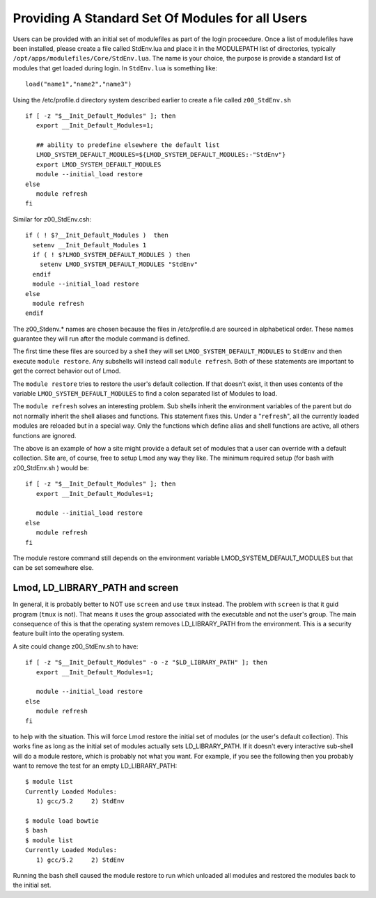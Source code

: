 Providing A Standard Set Of Modules for all Users
~~~~~~~~~~~~~~~~~~~~~~~~~~~~~~~~~~~~~~~~~~~~~~~~~

Users can be provided with an initial set of modulefiles as part of
the login proceedure.  Once a list of modulefiles have been installed,
please create a file called StdEnv.lua and place it in the MODULEPATH
list of directories, typically
``/opt/apps/modulefiles/Core/StdEnv.lua``. The name is your choice,
the purpose is provide a standard list of modules that get loaded during
login. In ``StdEnv.lua`` is something like: ::

    load("name1","name2","name3")

Using the /etc/profile.d directory system described earlier to create a
file called ``z00_StdEnv.sh`` ::

    if [ -z "$__Init_Default_Modules" ]; then
       export __Init_Default_Modules=1;

       ## ability to predefine elsewhere the default list
       LMOD_SYSTEM_DEFAULT_MODULES=${LMOD_SYSTEM_DEFAULT_MODULES:-"StdEnv"} 
       export LMOD_SYSTEM_DEFAULT_MODULES
       module --initial_load restore
    else
       module refresh
    fi

Similar for z00_StdEnv.csh::

    if ( ! $?__Init_Default_Modules )  then
      setenv __Init_Default_Modules 1
      if ( ! $?LMOD_SYSTEM_DEFAULT_MODULES ) then
        setenv LMOD_SYSTEM_DEFAULT_MODULES "StdEnv"
      endif
      module --initial_load restore
    else
      module refresh
    endif

The z00_Stdenv.* names are chosen because the files in /etc/profile.d
are sourced in alphabetical order. These names guarantee they will run
after the module command is defined.

The first time these files are sourced by a shell they will set
``LMOD_SYSTEM_DEFAULT_MODULES`` to ``StdEnv`` and then execute
``module restore``.  Any subshells will instead call ``module
refresh``.  Both of these statements are important to get the
correct behavior out of Lmod.

The ``module restore`` tries to restore the user's default
collection.  If that doesn't exist, it then uses contents of the variable
``LMOD_SYSTEM_DEFAULT_MODULES`` to find a colon separated list of
Modules to load.


The ``module refresh`` solves an interesting problem.  Sub shells
inherit the environment variables of the parent but do not normally
inherit the shell aliases and functions.  This statement fixes this.
Under a "``refresh``", all the currently loaded modules are reloaded
but in a special way. Only the functions which define alias and shell
functions are active, all others functions are ignored.

The above is an example of how a site might provide a default set of
modules that a user can override with a default collection. Site are,
of course, free to setup Lmod any way they like. The
minimum required setup (for bash with z00_StdEnv.sh ) would be::

    if [ -z "$__Init_Default_Modules" ]; then
       export __Init_Default_Modules=1;

       module --initial_load restore   
    else
       module refresh
    fi

The module restore command still depends on the environment variable
LMOD_SYSTEM_DEFAULT_MODULES but that can be set somewhere else.


Lmod, LD_LIBRARY_PATH and screen
^^^^^^^^^^^^^^^^^^^^^^^^^^^^^^^^

In general, it is probably better to NOT use ``screen`` and use
``tmux`` instead.  The problem with ``screen`` is that it guid
program (``tmux`` is not).  That means it uses the group associated
with the executable and not the user's group.  The main consequence of
this is that the operating system removes LD_LIBRARY_PATH from the
environment.  This is a security feature built into the operating
system.

A site could change z00_StdEnv.sh to have::

    if [ -z "$__Init_Default_Modules" -o -z "$LD_LIBRARY_PATH" ]; then
       export __Init_Default_Modules=1;

       module --initial_load restore   
    else
       module refresh
    fi

to help with the situation.  This will force Lmod restore the initial
set of modules (or the user's default collection).  This works fine as
long as the initial set of modules actually sets LD_LIBRARY_PATH.  If
it doesn't every interactive sub-shell will do a module restore, which
is probably not what you want.  For example, if you see the following
then you probably want to remove the test for an empty LD_LIBRARY_PATH::

    $ module list
    Currently Loaded Modules:
       1) gcc/5.2     2) StdEnv

    $ module load bowtie
    $ bash
    $ module list
    Currently Loaded Modules:
       1) gcc/5.2     2) StdEnv

Running the bash shell caused the module restore to run which unloaded
all modules and restored the modules back to the initial set.
